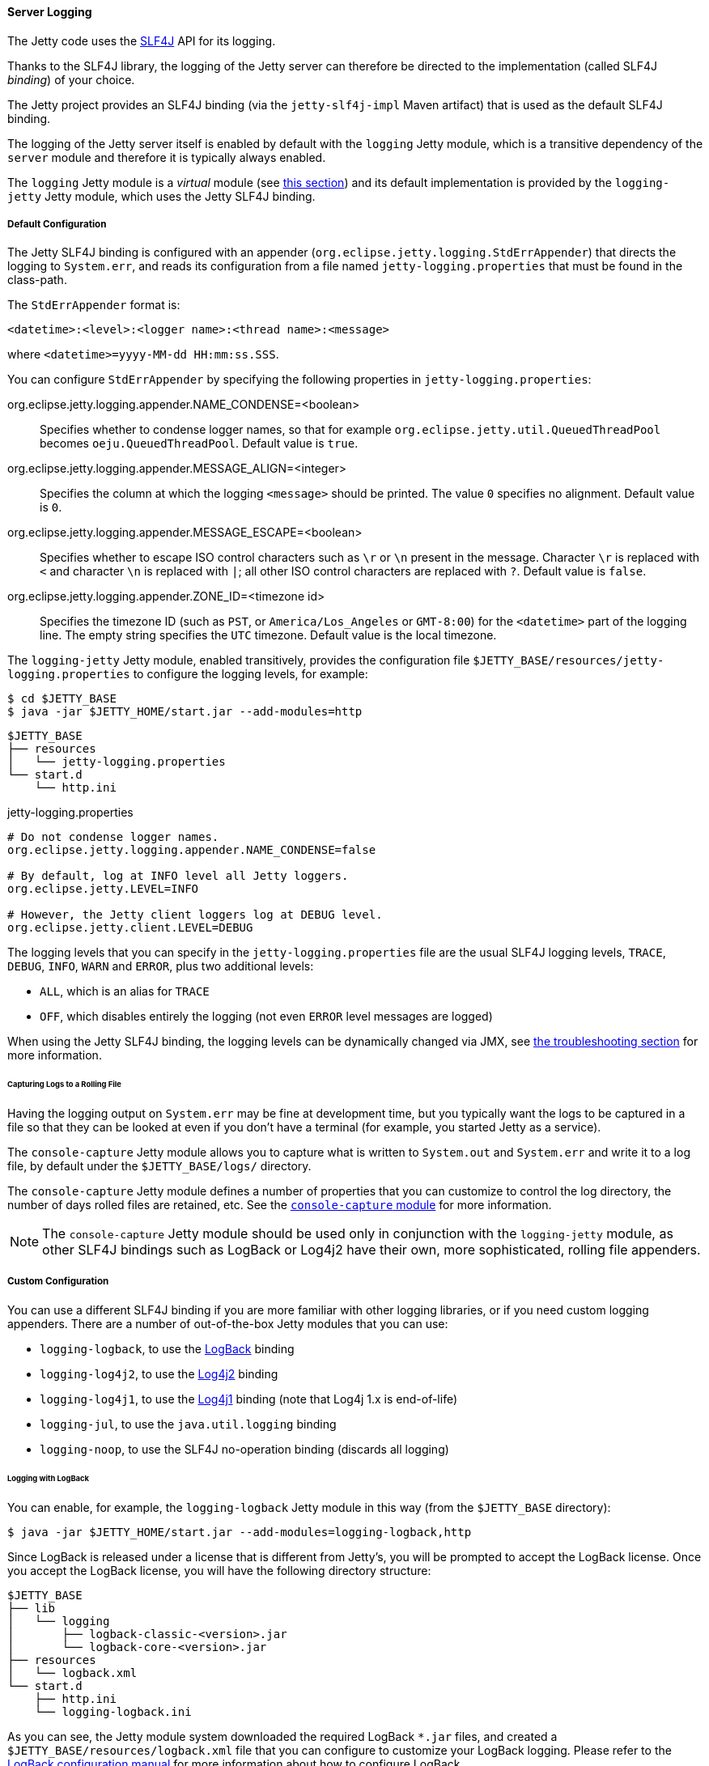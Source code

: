 //
// ========================================================================
// Copyright (c) 1995-2021 Mort Bay Consulting Pty Ltd and others.
//
// This program and the accompanying materials are made available under the
// terms of the Eclipse Public License v. 2.0 which is available at
// https://www.eclipse.org/legal/epl-2.0, or the Apache License, Version 2.0
// which is available at https://www.apache.org/licenses/LICENSE-2.0.
//
// SPDX-License-Identifier: EPL-2.0 OR Apache-2.0
// ========================================================================
//

[[og-logging-server]]
==== Server Logging

The Jetty code uses the link:http://slf4j.org/[SLF4J] API for its logging.

Thanks to the SLF4J library, the logging of the Jetty server can therefore be directed to the implementation (called SLF4J _binding_) of your choice.

The Jetty project provides an SLF4J binding (via the `jetty-slf4j-impl` Maven artifact) that is used as the default SLF4J binding.

The logging of the Jetty server itself is enabled by default with the `logging` Jetty module, which is a transitive dependency of the `server` module and therefore it is typically always enabled.

The `logging` Jetty module is a _virtual_ module (see xref:og-modules-names[this section]) and its default implementation is provided by the `logging-jetty` Jetty module, which uses the Jetty SLF4J binding.

[[og-logging-server-default]]
===== Default Configuration

The Jetty SLF4J binding is configured with an appender (`org.eclipse.jetty.logging.StdErrAppender`) that directs the logging to `System.err`, and reads its configuration from a file named `jetty-logging.properties` that must be found in the class-path.

The `StdErrAppender` format is:

----
<datetime>:<level>:<logger name>:<thread name>:<message>
----

where `<datetime>=yyyy-MM-dd HH:mm:ss.SSS`.

You can configure `StdErrAppender` by specifying the following properties in `jetty-logging.properties`:

org.eclipse.jetty.logging.appender.NAME_CONDENSE=<boolean>::
Specifies whether to condense logger names, so that for example `org.eclipse.jetty.util.QueuedThreadPool` becomes `oeju.QueuedThreadPool`.
Default value is `true`.

org.eclipse.jetty.logging.appender.MESSAGE_ALIGN=<integer>::
Specifies the column at which the logging `<message>` should be printed.
The value `0` specifies no alignment.
Default value is `0`.

org.eclipse.jetty.logging.appender.MESSAGE_ESCAPE=<boolean>::
Specifies whether to escape ISO control characters such as `\r` or `\n` present in the message.
Character `\r` is replaced with `<` and character `\n` is replaced with `|`; all other ISO control characters are replaced with `?`.
Default value is `false`.

org.eclipse.jetty.logging.appender.ZONE_ID=<timezone id>::
Specifies the timezone ID (such as `PST`, or `America/Los_Angeles` or `GMT-8:00`) for the `<datetime>` part of the logging line.
The empty string specifies the `UTC` timezone.
Default value is the local timezone.

The `logging-jetty` Jetty module, enabled transitively, provides the configuration file `$JETTY_BASE/resources/jetty-logging.properties` to configure the logging levels, for example:

----
$ cd $JETTY_BASE
$ java -jar $JETTY_HOME/start.jar --add-modules=http
----

----
$JETTY_BASE
├── resources
│   └── jetty-logging.properties
└── start.d
    └── http.ini
----

.jetty-logging.properties
[source,properties]
----
# Do not condense logger names.
org.eclipse.jetty.logging.appender.NAME_CONDENSE=false

# By default, log at INFO level all Jetty loggers.
org.eclipse.jetty.LEVEL=INFO

# However, the Jetty client loggers log at DEBUG level.
org.eclipse.jetty.client.LEVEL=DEBUG
----

The logging levels that you can specify in the `jetty-logging.properties` file are the usual SLF4J logging levels, `TRACE`, `DEBUG`, `INFO`, `WARN` and `ERROR`, plus two additional levels:

* `ALL`, which is an alias for `TRACE`
* `OFF`, which disables entirely the logging (not even `ERROR` level messages are logged)

When using the Jetty SLF4J binding, the logging levels can be dynamically changed via JMX, see xref:og-troubleshooting-logging[the troubleshooting section] for more information.

[[og-logging-server-default-rolling]]
====== Capturing Logs to a Rolling File

Having the logging output on `System.err` may be fine at development time, but you typically want the logs to be captured in a file so that they can be looked at even if you don't have a terminal (for example, you started Jetty as a service).

The `console-capture` Jetty module allows you to capture what is written to `System.out` and `System.err` and write it to a log file, by default under the `$JETTY_BASE/logs/` directory.

The `console-capture` Jetty module defines a number of properties that you can customize to control the log directory, the number of days rolled files are retained, etc.
See the xref:og-module-console-capture[`console-capture` module] for more information.

[NOTE]
====
The `console-capture` Jetty module should be used only in conjunction with the `logging-jetty` module, as other SLF4J bindings such as LogBack or Log4j2 have their own, more sophisticated, rolling file appenders.
====

[[og-logging-server-custom]]
===== Custom Configuration

You can use a different SLF4J binding if you are more familiar with other logging libraries, or if you need custom logging appenders.
There are a number of out-of-the-box Jetty modules that you can use:

* `logging-logback`, to use the link:http://logback.qos.ch/[LogBack] binding
* `logging-log4j2`, to use the link:https://logging.apache.org/log4j/2.x/[Log4j2] binding
* `logging-log4j1`, to use the link:https://logging.apache.org/log4j/1.2/[Log4j1] binding (note that Log4j 1.x is end-of-life)
* `logging-jul`, to use the `java.util.logging` binding
* `logging-noop`, to use the SLF4J no-operation binding (discards all logging)

[[og-logging-server-custom-logback]]
====== Logging with LogBack

You can enable, for example, the `logging-logback` Jetty module in this way (from the `$JETTY_BASE` directory):

----
$ java -jar $JETTY_HOME/start.jar --add-modules=logging-logback,http
----

Since LogBack is released under a license that is different from Jetty's, you will be prompted to accept the LogBack license.
Once you accept the LogBack license, you will have the following directory structure:

----
$JETTY_BASE
├── lib
│   └── logging
│       ├── logback-classic-<version>.jar
│       └── logback-core-<version>.jar
├── resources
│   └── logback.xml
└── start.d
    ├── http.ini
    └── logging-logback.ini
----

As you can see, the Jetty module system downloaded the required LogBack `+*.jar+` files, and created a `$JETTY_BASE/resources/logback.xml` file that you can configure to customize your LogBack logging.
Please refer to the link:http://logback.qos.ch/manual/configuration.html[LogBack configuration manual] for more information about how to configure LogBack.

[[og-logging-server-custom-log4j2]]
====== Logging with Log4j2

Similarly to xref:og-logging-server-custom-logback[logging with LogBack], you can enable the `logging-log4j2` Jetty module in this way (from the `$JETTY_BASE` directory):

----
$ java -jar $JETTY_HOME/start.jar --add-modules=logging-log4j2,http
----

After accepting the Log4j2 license, you will have the following directory structure:

----
$JETTY_BASE
├── lib
│   └── logging
│       ├── log4j-api-<version>.jar
│       ├── log4j-core-<version>.jar
│       └── log4j-slf4j18-impl-<version>.jar
├── resources
│   └── log4j2.xml
└── start.d
    ├── http.ini
    └── logging-log4j2.ini
----

The Jetty module system downloaded the required Log4j2 `+*.jar+` files, and created a `$JETTY_BASE/resources/log4j2.xml` file that you can configure to customize your Log4j2 logging.

[[og-logging-server-bridges]]
===== Bridging Logging to SLF4J

When you use libraries that provide the features you need (for example, JDBC drivers), it may be possible that those libraries use a different logging framework than SLF4J.

SLF4J provides link:http://www.slf4j.org/legacy.html[bridges for legacy logging APIs] that allows you to bridge logging from one of these legacy logging frameworks to SLF4J.
Once the logging is bridged to SLF4J, you can use the xref:og-logging-server-default[default configuration] or the xref:og-logging-server-custom[custom configuration] so that your logging is centralized in one place only.

Jetty provides out-of-the-box modules that you can enable to bridge logging from other logging frameworks to SLF4J.

[[og-logging-server-bridge-jul]]
====== Bridging `java.util.logging`

For libraries that use `java.util.logging` as their logging framework you can enable the `logging-jul-capture` Jetty module.

----
$ java -jar $JETTY_HOME/start.jar --add-modules=logging-jul-capture
----

The `logging-jul-capture` Jetty module implies `--exec` and therefore spawns a second JVM (see xref:og-start-start[this section]) because it needs to provide the system property `java.util.logging.config.file` (so that `java.util.logging` can read the configuration from the specified file), and because it needs to make available on the System ClassLoader the class `org.slf4j.bridge.SLF4JBridgeHandler`.

For example, a library that uses `java.util.logging` as its logging library is the Postgresql JDBC driver.
With the `logging-jul-capture` Jetty module, the logging follows this diagram:

[plantuml]
----
skinparam backgroundColor transparent
skinparam monochrome true
skinparam shadowing false

participant "Postgresql JDBC" as postgresql
participant java.util.logging
participant SLF4JBridgeHandler
participant Jetty
participant SLF4J
participant "Jetty SLF4J Binding" as binding


postgresql -> java.util.logging
java.util.logging -> SLF4JBridgeHandler
SLF4JBridgeHandler -> SLF4J
SLF4J -> binding
Jetty -> SLF4J
SLF4J -> binding
----

Note how Jetty logs directly to SLF4J, while the Postgresql JDBC driver logs to SLF4J through the `SLF4JBridgeHandler`.
They both arrive to the SLF4J binding, in this case the Jetty SLF4J binding (but could be any other SLF4J binding such as LogBack).

// TODO: add the other bridges
